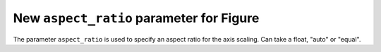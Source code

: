 New ``aspect_ratio`` parameter for Figure
-----------------------------------------
The parameter ``aspect_ratio`` is used to specify an aspect ratio for the axis scaling. Can take a float, "auto" or "equal".